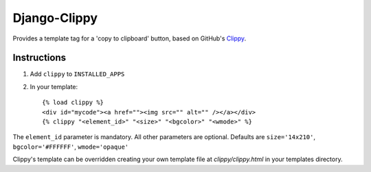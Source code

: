 Django-Clippy
======================================

Provides a template tag for a 'copy to clipboard' button, based on GitHub's Clippy_.

Instructions
------------

1. Add ``clippy`` to ``INSTALLED_APPS``

2. In your template::

    {% load clippy %}
    <div id="mycode"><a href=""><img src="" alt="" /></a></div>
    {% clippy "<element_id>" "<size>" "<bgcolor>" "<wmode>" %}

The ``element_id`` parameter is mandatory. All other parameters are optional. Defaults are ``size='14x210'``, ``bgcolor='#FFFFFF'``, ``wmode='opaque'``

Clippy's template can be overridden creating your own template file at `clippy/clippy.html` in your templates directory.


.. _Clippy: https://github.com/mojombo/clippy